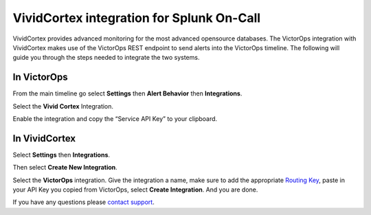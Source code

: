 VividCortex integration for Splunk On-Call
**********************************************************

VividCortex provides advanced monitoring for the most advanced
opensource databases. The VictorOps integration with VividCortex makes
use of the VictorOps REST endpoint to send alerts into the VictorOps
timeline. The following will guide you through the steps needed to
integrate the two systems.

**In VictorOps**
----------------

From the main timeline go select **Settings** then **Alert
Behavior** then **Integrations**.

.. image:: /_images/spoc/settings-alert-behavior-integrations-e1480978368974.png

Select the **Vivid Cortex** Integration.

.. image:: /_images/spoc/Integrations-victorops-5.png

Enable the integration and copy the “Service API Key” to your clipboard.

.. image:: /_images/spoc/Integrations-victorops-6.png

**In VividCortex**
------------------

Select **Settings** then **Integrations**.

.. image:: /_images/spoc/VividCortex4.png
   :alt: vividcortex4

   vividcortex4

Then select **Create New Integration**.

.. image:: /_images/spoc/VividCortex5.png
   :alt: vividcortex5

   vividcortex5

Select the **VictorOps** integration. Give the integration a name, make
sure to add the appropriate `Routing
Key <https://help.victorops.com/knowledge-base/routing-keys/>`__, paste
in your API Key you copied from VictorOps, select **Create
Integration**. And you are done.  

.. image:: /_images/spoc/VividCortex6.png
   :alt: vividcortex6

   vividcortex6

If you have any questions please `contact
support <mailto:support@victorops.com?Subject=VividCortex%20VictorOps%20Integration>`__.
